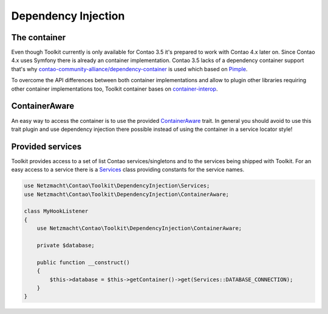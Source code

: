 Dependency Injection
====================

The container
-------------

Even though Toolkit currently is only available for Contao 3.5 it's prepared to work with Contao 4.x later on.
Since Contao 4.x uses Symfony there is already an container implementation. Contao 3.5 lacks of a dependency container
support that's why `contao-community-alliance/dependency-container`_ is used which based on `Pimple`_.

To overcome the API differences between both container implementations and allow to plugin other libraries requiring
other container implementations too, Toolkit container bases on `container-interop`_.


ContainerAware
--------------

An easy way to access the container is to use the provided `ContainerAware`_ trait. In general you should avoid to use
this trait plugin and use dependency injection there possible instead of using the container in a service locator style!


Provided services
-----------------

Toolkit provides access to a set of list Contao services/singletons and to the services being shipped with Toolkit. For
an easy access to a service there is a `Services`_ class providing constants for the service names.

.. code-block:: php

    use Netzmacht\Contao\Toolkit\DependencyInjection\Services;
    use Netzmacht\Contao\Toolkit\DependencyInjection\ContainerAware;

    class MyHookListener
    {
        use Netzmacht\Contao\Toolkit\DependencyInjection\ContainerAware;

        private $database;

        public function __construct()
        {
            $this->database = $this->getContainer()->get(Services::DATABASE_CONNECTION);
        }
    }

.. _contao-community-alliance/dependency-container: https://github.com/contao-community-alliance/dependency-container
.. _container-interop: https://github.com/container-interop/container-interop
.. _Pimple: https://github.com/silexphp/Pimple/tree/1.1
.. _ContainerAware: https://github.com/netzmacht/contao-toolkit/blob/develop/src/DependencyInjection/ContainerAware.php
.. _Services: https://github.com/netzmacht/contao-toolkit/blob/develop/src/DependencyInjection/Services.php
